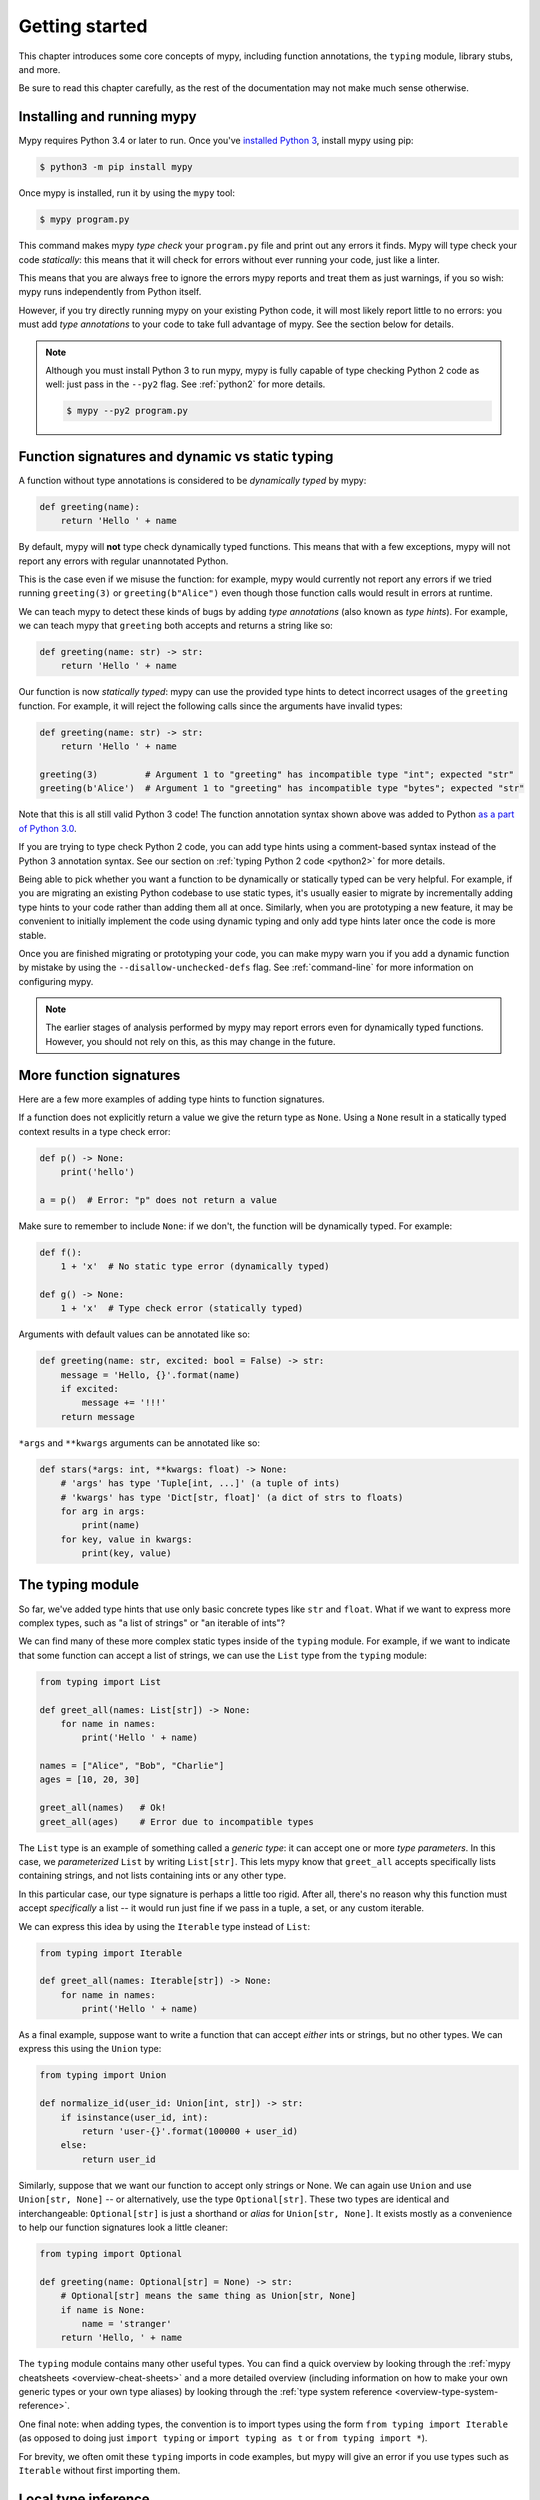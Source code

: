 .. _getting-started:

Getting started
===============

This chapter introduces some core concepts of mypy, including function
annotations, the ``typing`` module, library stubs, and more.

Be sure to read this chapter carefully, as the rest of the documentation
may not make much sense otherwise.

Installing and running mypy
***************************

Mypy requires Python 3.4 or later to run.  Once you've
`installed Python 3 <https://www.python.org/downloads/>`_,
install mypy using pip:

.. code-block:: shell

    $ python3 -m pip install mypy

Once mypy is installed, run it by using the ``mypy`` tool:

.. code-block:: shell

    $ mypy program.py

This command makes mypy *type check* your ``program.py`` file and print
out any errors it finds. Mypy will type check your code *statically*: this
means that it will check for errors without ever running your code, just
like a linter.

This means that you are always free to ignore the errors mypy reports and
treat them as just warnings, if you so wish: mypy runs independently from
Python itself.

However, if you try directly running mypy on your existing Python code, it
will most likely report little to no errors: you must add *type annotations*
to your code to take full advantage of mypy. See the section below for details.

.. note::

  Although you must install Python 3 to run mypy, mypy is fully capable of
  type checking Python 2 code as well: just pass in the ``--py2`` flag. See
  :ref:`python2` for more details.

  .. code-block:: shell

      $ mypy --py2 program.py

Function signatures and dynamic vs static typing
************************************************

A function without type annotations is considered to be *dynamically typed* by mypy:

.. code-block:: python

   def greeting(name):
       return 'Hello ' + name

By default, mypy will **not** type check dynamically typed functions. This means
that with a few exceptions, mypy will not report any errors with regular unannotated Python.

This is the case even if we misuse the function: for example, mypy would currently
not report any errors if we tried running ``greeting(3)`` or ``greeting(b"Alice")``
even though those function calls would result in errors at runtime.

We can teach mypy to detect these kinds of bugs by adding *type annotations* (also
known as *type hints*). For example, we can teach mypy that ``greeting`` both accepts
and returns a string like so:

.. code-block:: python

   def greeting(name: str) -> str:
       return 'Hello ' + name

Our function is now *statically typed*: mypy can use the provided type hints to detect
incorrect usages of the ``greeting`` function. For example, it will reject the following
calls since the arguments have invalid types:

.. code-block:: python

   def greeting(name: str) -> str:
       return 'Hello ' + name

   greeting(3)         # Argument 1 to "greeting" has incompatible type "int"; expected "str"
   greeting(b'Alice')  # Argument 1 to "greeting" has incompatible type "bytes"; expected "str"

Note that this is all still valid Python 3 code! The function annotation syntax
shown above was added to Python `as a part of Python 3.0 <pep3107_>`_.

If you are trying to type check Python 2 code, you can add type hints
using a comment-based syntax instead of the Python 3 annotation syntax.
See our section on :ref:`typing Python 2 code <python2>` for more details.

.. _pep3107: https://www.python.org/dev/peps/pep-3107/

Being able to pick whether you want a function to be dynamically or statically
typed can be very helpful. For example, if you are migrating an existing
Python codebase to use static types, it's usually easier to migrate by incrementally
adding type hints to your code rather than adding them all at once. Similarly,
when you are prototyping a new feature, it may be convenient to initially implement
the code using dynamic typing and only add type hints later once the code is more stable.

Once you are finished migrating or prototyping your code, you can make mypy warn you
if you add a dynamic function by mistake by using the ``--disallow-unchecked-defs``
flag. See :ref:`command-line` for more information on configuring mypy.

.. note::

   The earlier stages of analysis performed by mypy may report errors
   even for dynamically typed functions. However, you should not rely
   on this, as this may change in the future.

More function signatures
************************

Here are a few more examples of adding type hints to function signatures.

If a function does not explicitly return a value we give the return
type as ``None``. Using a ``None`` result in a statically typed
context results in a type check error:

.. code-block:: python

   def p() -> None:
       print('hello')

   a = p()  # Error: "p" does not return a value

Make sure to remember to include ``None``: if we don't, the function
will be dynamically typed. For example:

.. code-block:: python

   def f():
       1 + 'x'  # No static type error (dynamically typed)

   def g() -> None:
       1 + 'x'  # Type check error (statically typed)

Arguments with default values can be annotated like so:

.. code-block:: python

   def greeting(name: str, excited: bool = False) -> str:
       message = 'Hello, {}'.format(name)
       if excited:
           message += '!!!'
       return message

``*args`` and ``**kwargs`` arguments can be annotated like so:

.. code-block:: python

   def stars(*args: int, **kwargs: float) -> None:
       # 'args' has type 'Tuple[int, ...]' (a tuple of ints)
       # 'kwargs' has type 'Dict[str, float]' (a dict of strs to floats)
       for arg in args:
           print(name)
       for key, value in kwargs:
           print(key, value)

The typing module
*****************

So far, we've added type hints that use only basic concrete types like
``str`` and ``float``. What if we want to express more complex types,
such as "a list of strings" or "an iterable of ints"? 

We can find many of these more complex static types inside of the ``typing``
module. For example, if we want to indicate that some function can accept
a list of strings, we can use the ``List`` type from the ``typing`` module:

.. code-block:: python

   from typing import List

   def greet_all(names: List[str]) -> None:
       for name in names:
           print('Hello ' + name)

   names = ["Alice", "Bob", "Charlie"]
   ages = [10, 20, 30]
   
   greet_all(names)   # Ok!
   greet_all(ages)    # Error due to incompatible types

The ``List`` type is an example of something called a *generic type*: it can
accept one or more *type parameters*. In this case, we *parameterized* ``List``
by writing ``List[str]``. This lets mypy know that ``greet_all`` accepts specifically
lists containing strings, and not lists containing ints or any other type.

In this particular case, our type signature is perhaps a little too rigid.
After all, there's no reason why this function must accept *specifically* a list --
it would run just fine if we pass in a tuple, a set, or any custom iterable.

We can express this idea by using the ``Iterable`` type instead of ``List``:

.. code-block:: python

   from typing import Iterable

   def greet_all(names: Iterable[str]) -> None:
       for name in names:
           print('Hello ' + name)

As a final example, suppose want to write a function that can accept *either*
ints or strings, but no other types. We can express this using the ``Union`` type:

.. code-block:: python

   from typing import Union

   def normalize_id(user_id: Union[int, str]) -> str:
       if isinstance(user_id, int):
           return 'user-{}'.format(100000 + user_id)
       else:
           return user_id

Similarly, suppose that we want our function to accept only strings or None. We can
again use ``Union`` and use ``Union[str, None]`` -- or alternatively, use the type
``Optional[str]``. These two types are identical and interchangeable: ``Optional[str]``
is just a shorthand or *alias* for ``Union[str, None]``. It exists mostly as a convenience
to help our function signatures look a little cleaner:

.. code-block:: python

   from typing import Optional

   def greeting(name: Optional[str] = None) -> str:
       # Optional[str] means the same thing as Union[str, None]
       if name is None:
           name = 'stranger'
       return 'Hello, ' + name

The ``typing`` module contains many other useful types. You can find a
quick overview by looking through the :ref:`mypy cheatsheets <overview-cheat-sheets>` 
and a more detailed overview (including information on how to make your own
generic types or your own type aliases) by looking through the
:ref:`type system reference <overview-type-system-reference>`.

One final note: when adding types, the convention is to import types 
using the form ``from typing import Iterable`` (as opposed to doing
just ``import typing`` or ``import typing as t`` or ``from typing import *``).

For brevity, we often omit these ``typing`` imports in code examples, but
mypy will give an error if you use types such as ``Iterable``
without first importing them.

Local type inference
********************

Once you have added type hints to a function (i.e. made it statically typed),
mypy will automatically type check that function's body. While doing so,
mypy will try and *infer* as many details as possible. 

We saw an example of this in the ``normalize_id`` function above -- mypy understands
basic ``isinstance`` checks and so can infer that the ``user_id`` variable was of
type ``int`` in the if-branch and of type ``str`` in the else-branch. Similarly, mypy
was able to understand that ``name`` could not possibly be ``None`` in the ``greeting``
function above, based both on the ``name is None`` check and the variable assignment
in that if statement.

As another example, consider the following function. Mypy can type check this function
without a problem: it will use the available context and deduce that ``output`` must be
of type ``List[float]`` and that ``num`` must be of type ``float``:

.. code-block:: python

   def nums_below(numbers: Iterable[float], limit: float) -> List[float]:
       output = []
       for num in numbers:
           if num < limit:
               output.append(num)
       return output

Mypy will warn you if it is unable to determine the type of some variable.
For example, suppose we assign an empty dictionary to some global variable:

.. code-block:: python

    my_global_dict = {}  # Error: Need type annotation for 'my_global_dict'

We can teach mypy what type ``my_global_dict`` is meant to have by giving it
a type hint. For example, if we knew this variable is supposed to be a dict
of ints to floats, we could annotate it like so:

.. code-block:: python

   # If you are using Python 3.6+, you can use variable annotations.
   # See https://www.python.org/dev/peps/pep-0526/ for more on variable annotations.
   my_global_dict: Dict[int, float] = {}

   # If you are using older versions of Python, you can use the comment-based syntax:
   my_global_dict = {}  # type: Dict[int, float]

.. _stubs-intro:

Library stubs and typeshed
**************************

Mypy uses library *stubs* to type check code interacting with library
modules, including the Python standard library. A library stub defines
a skeleton of the public interface of the library, including classes,
variables and functions, and their types. Mypy ships with stubs from
the `typeshed <https://github.com/python/typeshed>`_ project, which
contains library stubs for the Python builtins, the standard library,
and selected third-party packages.

For example, consider this code:

.. code-block:: python

  x = chr(4)

Without a library stub, mypy would have no way of inferring the type of ``x``
and checking that the argument to ``chr`` has a valid type.

Mypy complains if it can't find a stub (or a real module) for a
library module that you import. Some modules ship with stubs that mypy
can automatically find, or you can install a 3rd party module with
additional stubs (see :ref:`installed-packages` for details).  You can
also :ref:`create stubs <stub-files>` easily. We discuss ways of
silencing complaints about missing stubs in :ref:`ignore-missing-imports`.

Configuring mypy
****************

Mypy supports many command line options that you can use to tweak how
mypy behaves: see :ref:`command-line` for more details.

For example, suppose you want to make sure *all* functions within your
codebase are using static typing and make mypy report an error if you
add a dynamically-typed function by mistake. You can make mypy do this
by running mypy with the ``--disallow-untyped-defs`` flag.

Another potentially useful flag is ``--strict``, which enables many
(thought not all) of the available strictness options -- including
``--disallow-untyped-defs``.

This flag is mostly useful if you're starting a new project from scratch
and want to maintain a high degree of type safety from day one. However,
this flag will probably be too aggressive if you either plan on using
many untyped third party libraries or are trying to add static types to
a large, existing codebase. See :ref:`existing-code` for more suggestions
on how to handle the latter case.

Next steps
**********

If you are in a hurry and don't want to read lots of documentation
before getting started, here are some pointers to quick learning
resources:

* Read the :ref:`mypy cheatsheet <cheat-sheet-py3>` (also for
  :ref:`Python 2 <cheat-sheet-py2>`).

* Read :ref:`existing-code` if you have a significant existing
  codebase without many type annotations.

* Read the `blog post <https://blog.zulip.org/2016/10/13/static-types-in-python-oh-mypy/>`_
  about the Zulip project's experiences with adopting mypy.

* If you prefer watching talks instead of reading, here are
  some ideas:

  * Carl Meyer:
    `Type Checked Python in the Real World <https://www.youtube.com/watch?v=pMgmKJyWKn8>`_
    (PyCon 2018)

  * Greg Price:
    `Clearer Code at Scale: Static Types at Zulip and Dropbox <https://www.youtube.com/watch?v=0c46YHS3RY8>`_
    (PyCon 2018)

* Look at :ref:`solutions to common issues <common_issues>` with mypy if
  you encounter problems.

* You can ask questions about mypy in the
  `mypy issue tracker <https://github.com/python/mypy/issues>`_ and
  typing `Gitter chat <https://gitter.im/python/typing>`_.

You can also continue reading this document and skip sections that
aren't relevant for you. You don't need to read sections in order.
